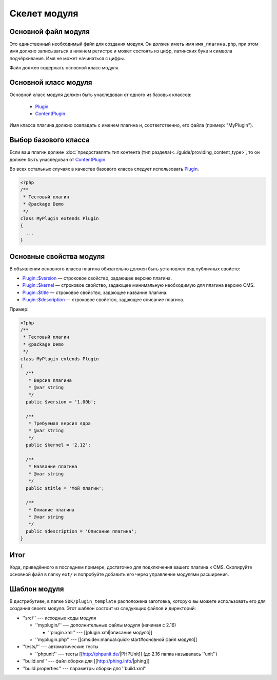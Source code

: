 Скелет модуля
=============

Основной файл модуля
--------------------

Это единственный необходимый файл для создания модуля. Он должен иметь имя ``имя_плагина.php``, при этом имя должно записываться в нижнем регистре и может состоять из цифр, латинских букв и символа подчёркивания. Имя не может начинаться с цифры.

Файл должен содержать основной класс модуля.

Основной класс модуля
---------------------

Основной класс модуля должен быть унаследован от одного из базовых классов:

  * `Plugin <../../api/Eresus/Plugin.html>`_
  * `ContentPlugin <../../api/Eresus/ContentPlugin.html>`_

Имя класса плагина должно совпадать с именем плагина и, соответственно, его файла (пример: "MyPlugin").

Выбор базового класса
---------------------

Если ваш плагин должен :doc:`предоставлять тип контента (тип раздела)<../guide/providing_content_type>`, то он должен быть унаследован от `ContentPlugin <../../api/Eresus/ContentPlugin.html>`_.

Во всех остальных случаях в качестве базового класса следует использовать `Plugin <../../api/Eresus/Plugin.html>`_.

.. code-block:: php

   <?php
   /**
    * Тестовый плагин
    * @package Demo
    */
   class MyPlugin extends Plugin
   {
     ...
   }

Основные свойства модуля
------------------------

В объявлении основного класса плагина обязательно должен быть установлен ряд публичных свойств:

* `Plugin::$version <../../api/Eresus/Plugin.html#$version>`_ — строковое свойство, задающее версию плагина.
* `Plugin::$kernel <../../api/Eresus/Plugin.html#$kernel>`_ — строковое свойство, задающее минимальную необходимую для плагина версию CMS.
* `Plugin::$title <../../api/Eresus/Plugin.html#$title>`_ — строковое свойство, задающее название плагина.
* `Plugin::$description <../../api/Eresus/Plugin.html#$description>`_ — строковое свойство, задающее описание плагина.

Пример:

.. code-block:: php

   <?php
   /**
    * Тестовый плагин
    * @package Demo
    */
   class MyPlugin extends Plugin
   {
     /**
      * Версия плагина
      * @var string
      */
     public $version = '1.00b';

     /**
      * Требуемая версия ядра
      * @var string
      */
     public $kernel = '2.12';

     /**
      * Название плагина
      * @var string
      */
     public $title = 'Мой плагин';

     /**
      * Опиание плагина
      * @var string
      */
     public $description = 'Описание плагина';
   }


Итог
----

Кода, приведённого в последнем примере, достаточно для подключения вашего плагина к CMS. Скопируйте основной файл в папку ``ext/`` и попробуйте добавить его через управление модулями расширения.

Шаблон модуля
-------------

В дистрибутиве, в папке ``SDK/plugin_template`` расположена заготовка, которую вы можете использовать его для создания своего модуля. Этот шаблон состоит из следующих файлов и директорий:

* ''src/'' --- исходные коды модуля

  * ''myplugin/'' --- дополнительные файлы модуля (начиная с 2.16)

    * ''plugin.xml'' --- [[plugin.xml|описание модуля]]
  * ''myplugin.php'' --- [[cms:dev:manual:quick-start#основной файл модуля]]
* ''tests/'' --- автоматические тесты

  * ''phpunit'' --- тесты [[http://phpunit.de/|PHPUnit]] (до 2.16 папка называлась ''unit'')
* ''build.xml'' --- файл сборки для [[http://phing.info/|phing]]
* ''build.properties'' --- параметры сборки для ''build.xml''
